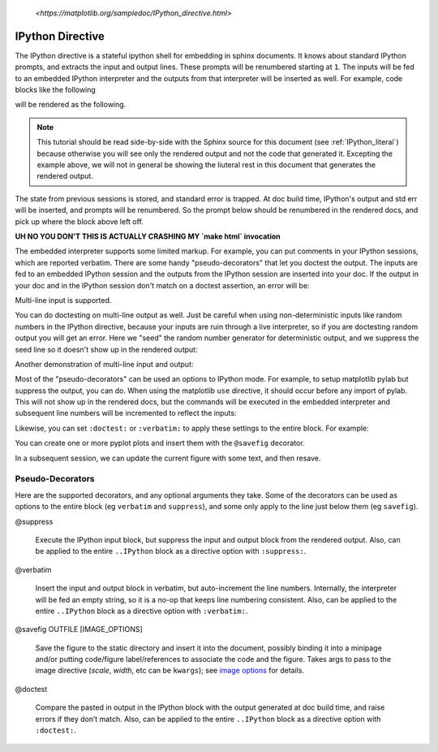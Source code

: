 .. _IPython_directive:

   `<https://matplotlib.org/sampledoc/IPython_directive.html>`

=================
IPython Directive
=================

The IPython directive is a stateful ipython shell for embedding in
sphinx documents.  It knows about standard IPython prompts, and
extracts the input and output lines.  These prompts will be renumbered
starting at ``1``.  The inputs will be fed to an embedded IPython
interpreter and the outputs from that interpreter will be inserted as
well.  For example, code blocks like the following

.. ipython::

    In [136]: x = 2

    In [137]: x**3
    Out[137]: 8

will be rendered as the following.

.. ipython::

    In [136]: x = 2

    In [137]: x**3
    Out[137]: 8

.. note::

   This tutorial should be read side-by-side with the Sphinx source
   for this document (see :ref:`IPython_literal`) because otherwise
   you will see only the rendered output and not the code that
   generated it.  Excepting the example above, we will not in general
   be showing the liuteral rest in this document that generates the
   rendered output.

The state from previous sessions is stored, and standard error is
trapped.  At doc build time, IPython's output and std err will be
inserted, and prompts will be renumbered.  So the prompt below should
be renumbered in the rendered docs, and pick up where the block above
left off.

.. ipython::
   :okexcept:
   :okwarning:

   In [138]: z = x*3   # x is recalled from previous block

   In [139]: z
   Out[139]: 6

   In [140]: print z
   --------> print(z)
   6

   In [141]: q = z[)   # this is a syntax error -- we trap ipy exceptions
   ------------------------------------------------------------
      File "<IPython console>", line 1
        q = z[)   # this is a syntax error -- we trap ipy exceptions
              ^
   SyntaxError: invalid syntax

**UH NO YOU DON'T THIS IS ACTUALLY CRASHING MY `make html` invocation**

The embedded interpreter supports some limited markup.  For example,
you can put comments in your IPython sessions, which are reported
verbatim.  There are some handy "pseudo-decorators" that let you
doctest the output.  The inputs are fed to an embedded IPython
session and the outputs from the IPython session are inserted into
your doc.  If the output in your doc and in the IPython session don't
match on a doctest assertion, an error will be:

.. ipython::

   In [1]: x = 'hello world'

   # this will raise an error if the IPython output is different
   @doctest
   In [2]: x.upper()
   Out[2]: 'HELLO WORLD'

   # some readline features cannot be supported, so we allow
   # "verbatim" blocks, which are dumped in verbatim except prompts
   # are continuously numbered
   @verbatim
   In [3]: x.st<TAB>
   x.startswith  x.strip

Multi-line input is supported.

.. then why is this erroring for me?

.. ipython::
    :okexcept:

    In [60]: import urllib

    In [130]: url = 'http://ichart.finance.yahoo.com/table.csv?s=CROX\
      .....: &d=9&e=22&f=2009&g=d&a=1&br=8&c=2006&ignore=.csv'

    In [131]: print url.split('&')
      .....: print(url.split('&'))
    # ['http://ichart.finance.yahoo.com/table.csv?s=CROX', 'd=9', 'e=22',
    'f=2009', 'g=d', 'a=1', 'b=8', 'c=2006', 'ignore=.csv']


You can do doctesting on multi-line output as well.  Just be careful
when using non-deterministic inputs like random numbers in the IPython
directive, because your inputs are ruin through a live interpreter, so
if you are doctesting random output you will get an error.  Here we
"seed" the random number generator for deterministic output, and we
suppress the seed line so it doesn't show up in the rendered output:

.. ipython::

   In [133]: import numpy.random

   @suppress
   In [134]: numpy.random.seed(2358)

   @doctest
   In [135]: numpy.random.rand(10,2)
   Out[135]:
   array([[0.64524308, 0.59943846],
          [0.47102322, 0.8715456 ],
          [0.29370834, 0.74776844],
          [0.99539577, 0.1313423 ],
          [0.16250302, 0.21103583],
          [0.81626524, 0.1312433 ],
          [0.67338089, 0.72302393],
          [0.7566368 , 0.07033696],
          [0.22591016, 0.77731835],
          [0.0072729 , 0.34273127]])

Another demonstration of multi-line input and output:

.. ipython::

   In [106]: print(x)
   --------> print(x)
   jdh

   In [109]: for i in range(10):
      .....:     print(i)
      .....:
      .....:
   0
   1
   2
   3
   4
   5
   6
   7
   8
   9


Most of the "pseudo-decorators" can be used an options to IPython
mode.  For example, to setup matplotlib pylab but suppress the output,
you can do.  When using the matplotlib ``use`` directive, it should
occur before any import of pylab.  This will not show up in the
rendered docs, but the commands will be executed in the embedded
interpreter and subsequent line numbers will be incremented to reflect
the inputs:


.. ipython::
   :suppress:

   In [144]: from pylab import *
   In [145]: ion()


.. ipython::
   :suppress:

   In [144]: from pylab import *
   In [145]: ion()

Likewise, you can set ``:doctest:`` or ``:verbatim:`` to apply these
settings to the entire block.  For example:

.. ipython::
   :verbatim:

   In [9]: cd mpl/examples/
   /home/jdhunter/mpl/examples

   In [10]: pwd
   Out[10]: '/home/jdhunter/mpl/examples'


   In [14]: cd mpl/examples/<TAB>
   mpl/examples/animation/        mpl/examples/misc/
   mpl/examples/api/              mpl/examples/mplot3d/
   mpl/examples/axes_grid/        mpl/examples/pylab_examples/
   mpl/examples/event_handling/   mpl/examples/widgets

   In [14]: cd mpl/examples/widgets/
   /home/jdhunter/mpl/examples/widgets

   In [15]: !wc *
       2    12    77 README.txt
      40    97   884 buttons.py
      26    90   712 check_buttons.py
      19    52   416 cursor.py
     180   404  4882 menu.py
      16    45   337 multicursor.py
      36   106   916 radio_buttons.py
      48   226  2082 rectangle_selector.py
      43   118  1063 slider_demo.py
      40   124  1088 span_selector.py
     450  1274 12457 total

You can create one or more pyplot plots and insert them with the
``@savefig`` decorator.

.. ipython::

   @savefig plot_simple.png width=4in
   In [151]: plot([1,2,3]);

   # use a semicolon to suppress the output
   @savefig hist_simple.png width=4in
   In [151]: hist(np.random.randn(10000), 100);

In a subsequent session, we can update the current figure with some
text, and then resave.

.. ipython::

   In [151]: ylabel('number')

   In [152]: title('normal distribution')

   @savefig hist_with_text.png width=4in
   In [153]: grid(True)



Pseudo-Decorators
=================

Here are the supported decorators, and any optional arguments they
take.  Some of the decorators can be used as options to the entire
block (eg ``verbatim`` and ``suppress``), and some only apply to the
line just below them (eg ``savefig``).

@suppress

    Execute the IPython input block, but suppress the input and output
    block from the rendered output.  Also, can be applied to the entire
    ``..IPython`` block as a directive option with ``:suppress:``.

@verbatim

    Insert the input and output block in verbatim, but auto-increment
    the line numbers. Internally, the interpreter will be fed an empty
    string, so it is a no-op that keeps line numbering consistent.
    Also, can be applied to the entire ``..IPython`` block as a
    directive option with ``:verbatim:``.

@savefig OUTFILE [IMAGE_OPTIONS]

    Save the figure to the static directory and insert it into the
    document, possibly binding it into a minipage and/or putting
    code/figure label/references to associate the code and the
    figure. Takes args to pass to the image directive (*scale*,
    *width*, etc can be ``kwargs``); see `image options
    <http://docutils.sourceforge.net/docs/ref/rst/directives.html#image>`_
    for details.

@doctest

    Compare the pasted in output in the IPython block with the output
    generated at doc build time, and raise errors if they don’t
    match. Also, can be applied to the entire ``..IPython`` block as a
    directive option with ``:doctest:``.
